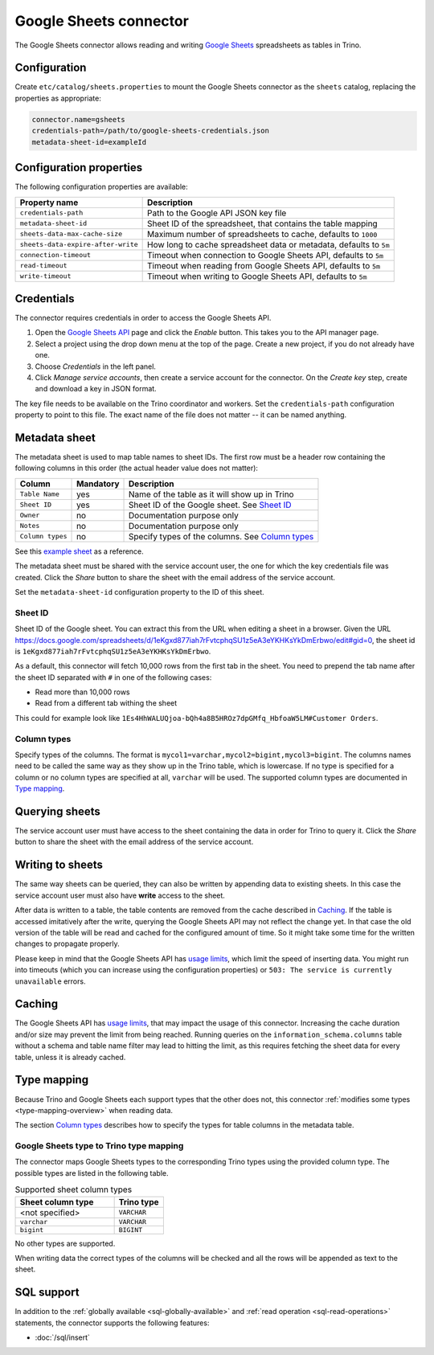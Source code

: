 =======================
Google Sheets connector
=======================

.. raw:: html

  <img src="../_static/img/google-sheets.png" class="connector-logo">

The Google Sheets connector allows reading and writing `Google Sheets <https://www.google.com/sheets/about/>`_ spreadsheets as tables in Trino.

Configuration
-------------

Create ``etc/catalog/sheets.properties``
to mount the Google Sheets connector as the ``sheets`` catalog,
replacing the properties as appropriate:

.. code-block:: text

    connector.name=gsheets
    credentials-path=/path/to/google-sheets-credentials.json
    metadata-sheet-id=exampleId

Configuration properties
------------------------

The following configuration properties are available:

=================================== =====================================================================
Property name                       Description
=================================== =====================================================================
``credentials-path``                Path to the Google API JSON key file
``metadata-sheet-id``               Sheet ID of the spreadsheet, that contains the table mapping
``sheets-data-max-cache-size``      Maximum number of spreadsheets to cache, defaults to ``1000``
``sheets-data-expire-after-write``  How long to cache spreadsheet data or metadata, defaults to ``5m``
``connection-timeout``              Timeout when connection to Google Sheets API, defaults to ``5m``
``read-timeout``                    Timeout when reading from Google Sheets API, defaults to ``5m``
``write-timeout``                   Timeout when writing to Google Sheets API, defaults to ``5m``
=================================== =====================================================================

Credentials
-----------

The connector requires credentials in order to access the Google Sheets API.

1. Open the `Google Sheets API <https://console.developers.google.com/apis/library/sheets.googleapis.com>`_
   page and click the *Enable* button. This takes you to the API manager page.

2. Select a project using the drop down menu at the top of the page.
   Create a new project, if you do not already have one.

3. Choose *Credentials* in the left panel.

4. Click *Manage service accounts*, then create a service account for the connector.
   On the *Create key* step, create and download a key in JSON format.

The key file needs to be available on the Trino coordinator and workers.
Set the ``credentials-path`` configuration property to point to this file.
The exact name of the file does not matter -- it can be named anything.

Metadata sheet
--------------

The metadata sheet is used to map table names to sheet IDs.
The first row must be a header row containing the following columns in this order (the actual header value does not matter):

================ ============ =================================================
Column           Mandatory    Description
================ ============ =================================================
``Table Name``   yes          Name of the table as it will show up in Trino
``Sheet ID``     yes          Sheet ID of the Google sheet. See `Sheet ID`_
``Owner``        no           Documentation purpose only
``Notes``        no           Documentation purpose only
``Column types`` no           Specify types of the columns. See `Column types`_
================ ============ =================================================

See this `example sheet <https://docs.google.com/spreadsheets/d/1eKgxd877iah7rFvtcphqSU1z5eA3eYKHKsYkDmErbwo>`_
as a reference.

The metadata sheet must be shared with the service account user,
the one for which the key credentials file was created. Click the *Share*
button to share the sheet with the email address of the service account.

Set the ``metadata-sheet-id`` configuration property to the ID of this sheet.

Sheet ID
^^^^^^^^
Sheet ID of the Google sheet.
You can extract this from the URL when editing a sheet in a browser.
Given the URL https://docs.google.com/spreadsheets/d/1eKgxd877iah7rFvtcphqSU1z5eA3eYKHKsYkDmErbwo/edit#gid=0, the sheet id is ``1eKgxd877iah7rFvtcphqSU1z5eA3eYKHKsYkDmErbwo``.

As a default, this connector will fetch 10,000 rows from the first tab in the sheet.
You need to prepend the tab name after the sheet ID separated with ``#`` in one of the following cases:

* Read more than 10,000 rows
* Read from a different tab withing the sheet

This could for example look like ``1Es4HhWALUQjoa-bQh4a8B5HROz7dpGMfq_HbfoaW5LM#Customer Orders``.

Column types
^^^^^^^^^^^^
Specify types of the columns.
The format is ``mycol1=varchar,mycol2=bigint,mycol3=bigint``.
The columns names need to be called the same way as they show up in the Trino table, which is lowercase.
If no type is specified for a column or no column types are specified at all, ``varchar`` will be used.
The supported column types are documented in `Type mapping`_.

Querying sheets
---------------

The service account user must have access to the sheet containing the data in order for Trino to query it.
Click the *Share* button to share the sheet with the email address of the service account.

Writing to sheets
-----------------
The same way sheets can be queried, they can also be written by appending data to existing sheets.
In this case the service account user must also have **write** access to the sheet.

After data is written to a table, the table contents are removed from the cache described in `Caching`_.
If the table is accessed imitatively after the write, querying the Google Sheets API may not reflect the change yet.
In that case the old version of the table will be read and cached for the configured amount of time.
So it might take some time for the written changes to propagate properly.

Please keep in mind that the Google Sheets API has `usage limits <https://developers.google.com/sheets/api/limits>`_, which limit the speed of inserting data.
You might run into timeouts (which you can increase using the configuration properties) or ``503: The service is currently unavailable`` errors.

Caching
-------

The Google Sheets API has `usage limits <https://developers.google.com/sheets/api/limits>`_,
that may impact the usage of this connector. Increasing the cache duration and/or size
may prevent the limit from being reached. Running queries on the ``information_schema.columns``
table without a schema and table name filter may lead to hitting the limit, as this requires
fetching the sheet data for every table, unless it is already cached.

Type mapping
------------

Because Trino and Google Sheets each support types that the other does not, this
connector :ref:`modifies some types <type-mapping-overview>` when reading data.

The section `Column types`_ describes how to specify the types for table columns in the metadata table.

Google Sheets type to Trino type mapping
^^^^^^^^^^^^^^^^^^^^^^^^^^^^^^^^^^^^^^^^

The connector maps Google Sheets types to the corresponding Trino types using the provided column type.
The possible types are listed in the following table.

.. list-table:: Supported sheet column types
  :widths: 40, 20
  :header-rows: 1

  * - Sheet column type
    - Trino type
  * - <not specified>
    - ``VARCHAR``
  * - ``varchar``
    - ``VARCHAR``
  * - ``bigint``
    - ``BIGINT``

No other types are supported.

When writing data the correct types of the columns will be checked and all the rows will be appended as text to the sheet.

.. _google-sheets-sql-support:

SQL support
-----------

In addition to the :ref:`globally available <sql-globally-available>` and :ref:`read operation <sql-read-operations>` statements,
the connector supports the following features:

* :doc:`/sql/insert`
